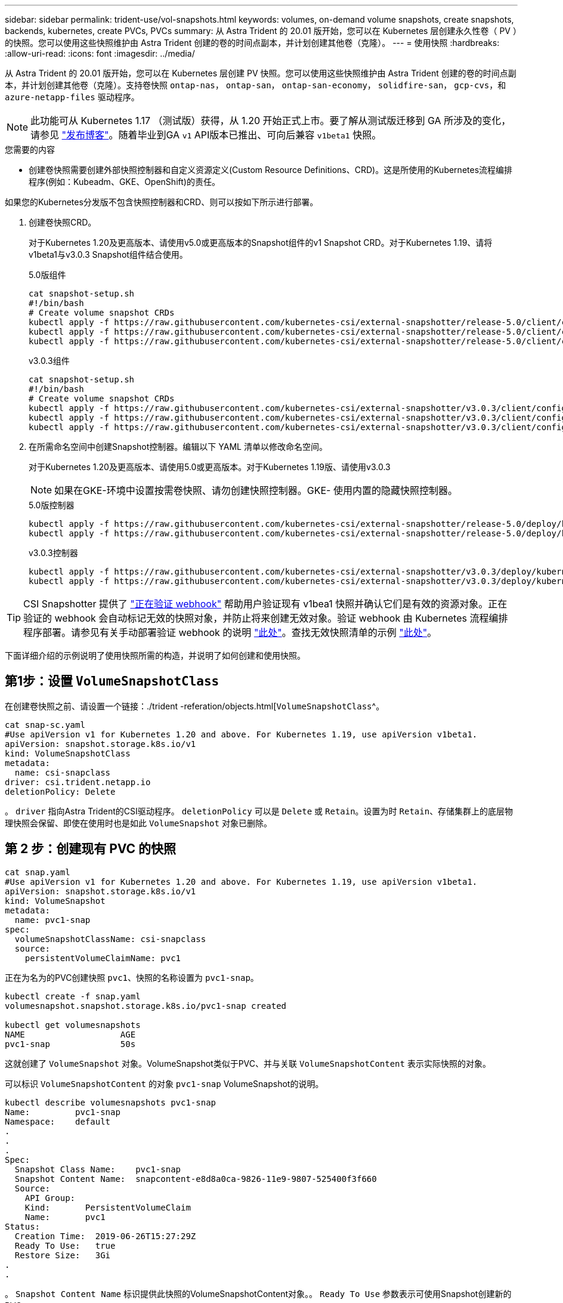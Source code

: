 ---
sidebar: sidebar 
permalink: trident-use/vol-snapshots.html 
keywords: volumes, on-demand volume snapshots, create snapshots, backends, kubernetes, create PVCs, PVCs 
summary: 从 Astra Trident 的 20.01 版开始，您可以在 Kubernetes 层创建永久性卷（ PV ）的快照。您可以使用这些快照维护由 Astra Trident 创建的卷的时间点副本，并计划创建其他卷（克隆）。 
---
= 使用快照
:hardbreaks:
:allow-uri-read: 
:icons: font
:imagesdir: ../media/


从 Astra Trident 的 20.01 版开始，您可以在 Kubernetes 层创建 PV 快照。您可以使用这些快照维护由 Astra Trident 创建的卷的时间点副本，并计划创建其他卷（克隆）。支持卷快照 `ontap-nas`， `ontap-san`， `ontap-san-economy`， `solidfire-san`， `gcp-cvs`，和 `azure-netapp-files` 驱动程序。


NOTE: 此功能可从 Kubernetes 1.17 （测试版）获得，从 1.20 开始正式上市。要了解从测试版迁移到 GA 所涉及的变化，请参见 https://kubernetes.io/blog/2020/12/10/kubernetes-1.20-volume-snapshot-moves-to-ga/["发布博客"^]。随着毕业到GA `v1` API版本已推出、可向后兼容 `v1beta1` 快照。

.您需要的内容
* 创建卷快照需要创建外部快照控制器和自定义资源定义(Custom Resource Definitions、CRD)。这是所使用的Kubernetes流程编排程序(例如：Kubeadm、GKE、OpenShift)的责任。


如果您的Kubernetes分发版不包含快照控制器和CRD、则可以按如下所示进行部署。

. 创建卷快照CRD。
+
对于Kubernetes 1.20及更高版本、请使用v5.0或更高版本的Snapshot组件的v1 Snapshot CRD。对于Kubernetes 1.19、请将v1beta1与v3.0.3 Snapshot组件结合使用。

+
[role="tabbed-block"]
====
.5.0版组件
--
[listing]
----
cat snapshot-setup.sh
#!/bin/bash
# Create volume snapshot CRDs
kubectl apply -f https://raw.githubusercontent.com/kubernetes-csi/external-snapshotter/release-5.0/client/config/crd/snapshot.storage.k8s.io_volumesnapshotclasses.yaml
kubectl apply -f https://raw.githubusercontent.com/kubernetes-csi/external-snapshotter/release-5.0/client/config/crd/snapshot.storage.k8s.io_volumesnapshotcontents.yaml
kubectl apply -f https://raw.githubusercontent.com/kubernetes-csi/external-snapshotter/release-5.0/client/config/crd/snapshot.storage.k8s.io_volumesnapshots.yaml
----
--
.v3.0.3组件
--
[listing]
----
cat snapshot-setup.sh
#!/bin/bash
# Create volume snapshot CRDs
kubectl apply -f https://raw.githubusercontent.com/kubernetes-csi/external-snapshotter/v3.0.3/client/config/crd/snapshot.storage.k8s.io_volumesnapshotclasses.yaml
kubectl apply -f https://raw.githubusercontent.com/kubernetes-csi/external-snapshotter/v3.0.3/client/config/crd/snapshot.storage.k8s.io_volumesnapshotcontents.yaml
kubectl apply -f https://raw.githubusercontent.com/kubernetes-csi/external-snapshotter/v3.0.3/client/config/crd/snapshot.storage.k8s.io_volumesnapshots.yaml
----
--
====
. 在所需命名空间中创建Snapshot控制器。编辑以下 YAML 清单以修改命名空间。
+
对于Kubernetes 1.20及更高版本、请使用5.0或更高版本。对于Kubernetes 1.19版、请使用v3.0.3

+

NOTE: 如果在GKE-环境中设置按需卷快照、请勿创建快照控制器。GKE- 使用内置的隐藏快照控制器。

+
[role="tabbed-block"]
====
.5.0版控制器
--
[listing]
----
kubectl apply -f https://raw.githubusercontent.com/kubernetes-csi/external-snapshotter/release-5.0/deploy/kubernetes/snapshot-controller/rbac-snapshot-controller.yaml
kubectl apply -f https://raw.githubusercontent.com/kubernetes-csi/external-snapshotter/release-5.0/deploy/kubernetes/snapshot-controller/setup-snapshot-controller.yaml
----
--
.v3.0.3控制器
--
[listing]
----
kubectl apply -f https://raw.githubusercontent.com/kubernetes-csi/external-snapshotter/v3.0.3/deploy/kubernetes/snapshot-controller/rbac-snapshot-controller.yaml
kubectl apply -f https://raw.githubusercontent.com/kubernetes-csi/external-snapshotter/v3.0.3/deploy/kubernetes/snapshot-controller/setup-snapshot-controller.yaml
----
--
====



TIP: CSI Snapshotter 提供了 https://github.com/kubernetes-csi/external-snapshotter#validating-webhook["正在验证 webhook"^] 帮助用户验证现有 v1bea1 快照并确认它们是有效的资源对象。正在验证的 webhook 会自动标记无效的快照对象，并防止将来创建无效对象。验证 webhook 由 Kubernetes 流程编排程序部署。请参见有关手动部署验证 webhook 的说明 https://github.com/kubernetes-csi/external-snapshotter/blob/release-3.0/deploy/kubernetes/webhook-example/README.md["此处"^]。查找无效快照清单的示例 https://github.com/kubernetes-csi/external-snapshotter/tree/release-3.0/examples/kubernetes["此处"^]。

下面详细介绍的示例说明了使用快照所需的构造，并说明了如何创建和使用快照。



== 第1步：设置 `VolumeSnapshotClass`

在创建卷快照之前、请设置一个链接：./trident -referation/objects.html[`VolumeSnapshotClass`^。

[listing]
----
cat snap-sc.yaml
#Use apiVersion v1 for Kubernetes 1.20 and above. For Kubernetes 1.19, use apiVersion v1beta1.
apiVersion: snapshot.storage.k8s.io/v1
kind: VolumeSnapshotClass
metadata:
  name: csi-snapclass
driver: csi.trident.netapp.io
deletionPolicy: Delete
----
。 `driver` 指向Astra Trident的CSI驱动程序。 `deletionPolicy` 可以是 `Delete` 或 `Retain`。设置为时 `Retain`、存储集群上的底层物理快照会保留、即使在使用时也是如此 `VolumeSnapshot` 对象已删除。



== 第 2 步：创建现有 PVC 的快照

[listing]
----
cat snap.yaml
#Use apiVersion v1 for Kubernetes 1.20 and above. For Kubernetes 1.19, use apiVersion v1beta1.
apiVersion: snapshot.storage.k8s.io/v1
kind: VolumeSnapshot
metadata:
  name: pvc1-snap
spec:
  volumeSnapshotClassName: csi-snapclass
  source:
    persistentVolumeClaimName: pvc1
----
正在为名为的PVC创建快照 `pvc1`、快照的名称设置为 `pvc1-snap`。

[listing]
----
kubectl create -f snap.yaml
volumesnapshot.snapshot.storage.k8s.io/pvc1-snap created

kubectl get volumesnapshots
NAME                   AGE
pvc1-snap              50s
----
这就创建了 `VolumeSnapshot` 对象。VolumeSnapshot类似于PVC、并与关联 `VolumeSnapshotContent` 表示实际快照的对象。

可以标识 `VolumeSnapshotContent` 的对象 `pvc1-snap` VolumeSnapshot的说明。

[listing]
----
kubectl describe volumesnapshots pvc1-snap
Name:         pvc1-snap
Namespace:    default
.
.
.
Spec:
  Snapshot Class Name:    pvc1-snap
  Snapshot Content Name:  snapcontent-e8d8a0ca-9826-11e9-9807-525400f3f660
  Source:
    API Group:
    Kind:       PersistentVolumeClaim
    Name:       pvc1
Status:
  Creation Time:  2019-06-26T15:27:29Z
  Ready To Use:   true
  Restore Size:   3Gi
.
.
----
。 `Snapshot Content Name` 标识提供此快照的VolumeSnapshotContent对象。。 `Ready To Use` 参数表示可使用Snapshot创建新的PVC。



== 第 3 步：从 VolumeSnapshots 创建 PVC

有关使用快照创建 PVC 的示例，请参见以下示例：

[listing]
----
cat pvc-from-snap.yaml
apiVersion: v1
kind: PersistentVolumeClaim
metadata:
  name: pvc-from-snap
spec:
  accessModes:
    - ReadWriteOnce
  storageClassName: golden
  resources:
    requests:
      storage: 3Gi
  dataSource:
    name: pvc1-snap
    kind: VolumeSnapshot
    apiGroup: snapshot.storage.k8s.io
----
`dataSource` 显示必须使用名为的VolumeSnapshot创建PVC `pvc1-snap` 作为数据源。此操作将指示 Astra Trident 从快照创建 PVC 。创建 PVC 后，可以将其附加到 Pod 上，并像使用任何其他 PVC 一样使用。


NOTE: 删除具有关联快照的永久性卷时，相应的 Trident 卷将更新为 " 正在删除 " 状态。要删除 Astra Trident 卷，应删除该卷的快照。



== 了解更多信息

* link:../trident-concepts/snapshots.html["卷快照"^]
* 链接：./trident参考/objects.html[`VolumeSnapshotClass`^

